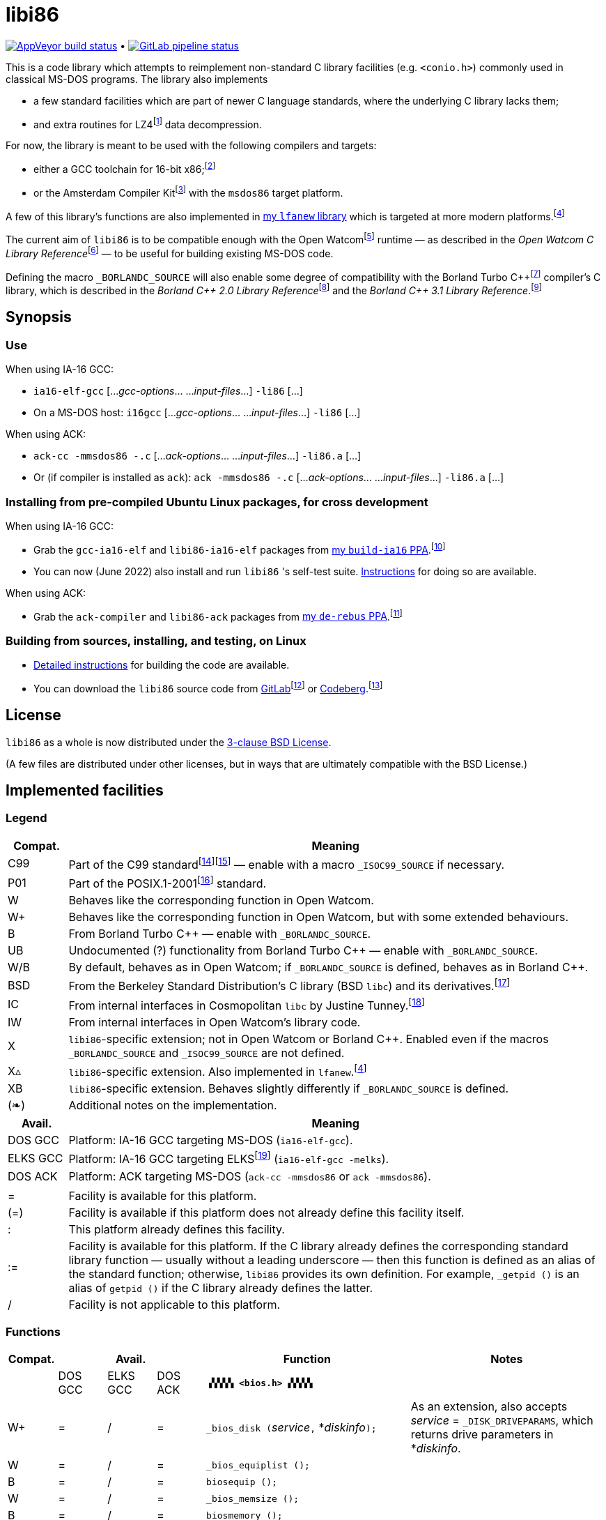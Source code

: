 = libi86

// Macros to work around AsciiDoc lossage. :-|
:plus: +
:lowline: _
:or: |
:nbsp:  
:bcmt: /*{nbsp}
:ecmt: {nbsp}*/
:bopt: [
:eopt: ]
:Xnew: X▵

https://ci.appveyor.com/project/tkchia/libi86/branch/master[image:https://ci.appveyor.com/api/projects/status/9kb2jmb6mm8vserv/branch/master["AppVeyor build status"]] • https://gitlab.com/tkchia/libi86/-/commits/master[image:https://gitlab.com/tkchia/libi86/badges/master/pipeline.svg["GitLab pipeline status"]]

:fn-collet-22: footnote:collet-22[Yann Collet, et al.  LZ4 1.9.4 Manual, 2022.  LZ4 block format description.  https://github.com/lz4/lz4/blob/dev/doc/lz4_Frame_format.md.]

This is a code library which attempts to reimplement non-standard C library facilities (e.g. `<conio.h>`) commonly used in classical MS-DOS programs.  The library also implements

  * a few standard facilities which are part of newer C language standards, where the underlying C library lacks them;
  * and extra routines for LZ4{fn-collet-22} data decompression.

:fn-tkchia-22: footnote:tkchia-22[https://gitlab.com/tkchia/build-ia16/.]
:fn-tkchia-23: footnote:tkchia-23[https://codeberg.org/tkchia/lfanew/.]
:fn-given-21: footnote:given-21[https://github.com/davidgiven/ack.]

For now, the library is meant to be used with the following compilers and targets:

  * either a GCC toolchain for 16-bit x86;{fn-tkchia-22}
  * or the Amsterdam Compiler Kit{fn-given-21} with the `msdos86` target platform.

A few of this library's functions are also implemented in https://codeberg.org/tkchia/lfanew[my `lfanew` library] which is targeted at more modern platforms.{fn-tkchia-23}

:fn-ow: footnote:ow[https://github.com/open-watcom/open-watcom-v2/.]
:fn-ow-22: footnote:ow-2022[Open Watcom Contributors, et al.  Open Watcom C Library Reference, 2022.  https://github.com/open-watcom/open-watcom-v2-wikidocs/blob/master/docs/clib.pdf.  Retrieved on 6 Jan 2022.]

The current aim of `libi86` is to be compatible enough with the Open Watcom{fn-ow} runtime — as described in the __Open Watcom C Library Reference__{fn-ow-22} — to be useful for building existing MS-DOS code.

:fn-borland: footnote:borland[http://cc.embarcadero.com/Item/25636.]
:fn-borland-91: footnote:borland-91[Borland International.  Borland C{plus}{plus} 2.0 Library Reference, 1991.  https://archive.org/details/bitsavers_borlandborn2.0LibraryReference1991_17218611.]
:fn-borland-92: footnote:borland-92[Borland International.  Borland C{plus}{plus} 3.1 Library Reference, 1991--1992.  https://archive.org/details/bitsavers_borlandborn3.1LibraryReference1992_19008612.]

Defining the macro `_BORLANDC_SOURCE` will also enable some degree of compatibility with the Borland Turbo C{plus}{plus}{fn-borland} compiler's C library, which is described in the __Borland C{plus}{plus} 2.0 Library Reference__{fn-borland-91} and the __Borland C{plus}{plus} 3.1 Library Reference__.{fn-borland-92}

== Synopsis

=== Use

When using IA-16 GCC:

  * `ia16-elf-gcc` [..._gcc-options_... ..._input-files_...] `-li86` [...]
  * On a MS-DOS host: `i16gcc` [..._gcc-options_... ..._input-files_...] `-li86` [...]

When using ACK:

  * `ack-cc -mmsdos86 -.c` [..._ack-options_... ..._input-files_...] `-li86.a` [...]
  * Or (if compiler is installed as `ack`): `ack -mmsdos86 -.c` [..._ack-options_... ..._input-files_...] `-li86.a` [...]

=== Installing from pre-compiled Ubuntu Linux packages, for cross development

When using IA-16 GCC:

:fn-tkchia-22b: footnote:tkchia-22b[https://launchpad.net/~tkchia/+archive/ubuntu/build-ia16/.]

  * Grab the `gcc-ia16-elf` and `libi86-ia16-elf` packages from https://launchpad.net/~tkchia/+archive/ubuntu/build-ia16/[my `build-ia16` PPA].{fn-tkchia-22b}
  * You can now (June 2022) also install and run `libi86` 's self-test suite.  link:doc/ppa-test.md[Instructions] for doing so are available.

When using ACK:

:fn-tkchia-22c: footnote:tkchia-22c[https://launchpad.net/~tkchia/+archive/ubuntu/de-rebus/.]

  * Grab the `ack-compiler` and `libi86-ack` packages from https://launchpad.net/~tkchia/+archive/ubuntu/de-rebus/[my `de-rebus` PPA].{fn-tkchia-22c}

=== Building from sources, installing, and testing, on Linux

:fn-tkchia-22d: footnote:tkchia-22d[https://gitlab.com/tkchia/libi86.]
:fn-tkchia-22e: footnote:tkchia-22e[https://codeberg.org/tkchia/libi86.]

  * link:doc/linux-build.asciidoc[Detailed instructions] for building the code are available.
  * You can download the `libi86` source code from https://gitlab.com/tkchia/libi86[GitLab]{fn-tkchia-22d} or https://codeberg.org/tkchia/libi86[Codeberg].{fn-tkchia-22e}

== License

`libi86` as a whole is now distributed under the link:LICENSE[3-clause BSD License].

(A few files are distributed under other licenses, but in ways that are ultimately compatible with the BSD License.)

== Implemented facilities

=== Legend

:fn-elks-22: footnote:elks-22[https://github.com/jbruchon/elks/.]
:fn-freebsd-23: footnote:freebsd-23[See e.g.: FreeBSD Project.  FreeBSD Manual Pages, 2023.  https://man.freebsd.org/cgi/man.cgi.]
:fn-iso-iec-99: footnote:iso-iec-99[International Organization for Standardization, and International Electrotechnical Commission.  ISO/IEC 9899:1999: Programming Languages: C, 1999.]
:fn-iso-iec-07: footnote:iso-iec-07[International Organization for Standardization, and International Electrotechnical Commission.  ISO/IEC 9899:TC3: Committee Draft — September 7, 2007.  WG14/N1256, 2007.  http://www.open-std.org/jtc1/sc22/wg14/www/docs/n1256.pdf.]
:fn-ieee-04: footnote:ieee-04[Institute of Electrical and Electronics Engineers, and The Open Group.  IEEE Std 1003.1, 2004 Edition, 2004.  https://pubs.opengroup.org/onlinepubs/009695399/.]
:fn-tunney-23: footnote:tunney-23[https://github.com/jart/cosmopolitan.]

[cols=">1,9"]
|===
| Compat. | Meaning

|    C99 | Part of the C99 standard{fn-iso-iec-99}{fn-iso-iec-07} — enable with a macro `_ISOC99_SOURCE` if necessary.
|    P01 | Part of the POSIX.1-2001{fn-ieee-04} standard.
|      W | Behaves like the corresponding function in Open Watcom.
|     W+ | Behaves like the corresponding function in Open Watcom, but with some extended behaviours.
|      B | From Borland Turbo C{plus}{plus} — enable with `_BORLANDC_SOURCE`.
|     UB | Undocumented (?) functionality from Borland Turbo C{plus}{plus} — enable with `_BORLANDC_SOURCE`.
|    W/B | By default, behaves as in Open Watcom; if `_BORLANDC_SOURCE` is defined, behaves as in Borland C{plus}{plus}.
|    BSD | From the Berkeley Standard Distribution's C library (BSD `libc`) and its derivatives.{fn-freebsd-23}
|     IC | From internal interfaces in Cosmopolitan `libc` by Justine Tunney.{fn-tunney-23}
|     IW | From internal interfaces in Open Watcom's library code.
|      X | `libi86`-specific extension; not in Open Watcom or Borland C{plus}{plus}.  Enabled even if the macros `_BORLANDC_SOURCE` and `_ISOC99_SOURCE` are not defined.
| {Xnew} | `libi86`-specific extension.  Also implemented in `lfanew`.{fn-tkchia-23}
|     XB | `libi86`-specific extension.  Behaves slightly differently if `_BORLANDC_SOURCE` is defined.
|    (❧) | Additional notes on the implementation.
|===

[cols=">1,9"]
|===
| Avail.   | Meaning

| DOS  GCC | Platform: IA-16 GCC targeting MS-DOS (`ia16-elf-gcc`).
| ELKS GCC | Platform: IA-16 GCC targeting ELKS{fn-elks-22} (`ia16-elf-gcc -melks`).
| DOS  ACK | Platform: ACK targeting MS-DOS (`ack-cc -mmsdos86` or `ack -mmsdos86`).
2+|
|    =     | Facility is available for this platform.
|   (=)    | Facility is available if this platform does not already define this facility itself.
|    :     | This platform already defines this facility.
|   :=     | Facility is available for this platform.  If the C library already defines the corresponding standard library function — usually without a leading underscore — then this function is defined as an alias of the standard function; otherwise, `libi86` provides its own definition.  For example, ``_getpid ()`` is an alias of ``getpid ()`` if the C library already defines the latter.
|    /     | Facility is not applicable to this platform.
|===

=== Functions

:im-dir-h: link:doc/implem-notes.asciidoc#user-content-dir-h[(❧)]
:im-direct-h: link:doc/implem-notes.asciidoc#user-content-direct-h[(❧)]
:im-dos-h: link:doc/implem-notes.asciidoc#user-content-dos-h[(❧)]
:im-malloc-h: link:doc/implem-notes.asciidoc#user-content-libi86malloc-h[(❧)]
:im-process-h: link:doc/implem-notes.asciidoc#user-content-process-h[(❧)]
:im-stdlib-h: link:doc/implem-notes.asciidoc#user-content-libi86stdlib-h[(❧)]

[cols=">1,>1,>1,>1,4,4"]
|===
| Compat. 3+<| Avail.  <| Function <| Notes

|            | DOS GCC | ELKS GCC | DOS ACK 2+| **``▗▚▚▚▚ <bios.h> ▞▞▞▞▖``**
|         W+ | = | / | = | ``_bios_disk (``__service__``,`` *__diskinfo__``);`` | As an extension, also accepts _service_ = ``_DISK_DRIVEPARAMS``, which returns drive parameters in *__diskinfo__.
|          W | = | / | = | ``_bios_equiplist ();`` |
|          B | = | / | = | ``biosequip ();`` |
|          W | = | / | = | ``_bios_memsize ();`` |
|          B | = | / | = | ``biosmemory ();`` |
|          W | = | / | = | ``_bios_keybrd (``__service__``);`` |
|          B | = | / | = | ``bioskey (``__service__``);`` |
|          W | = | / | = | ``_bios_printer (``__service__``,`` __port__``,`` __data__``);`` |
|          W | = | / | = | ``_bios_serialcom (``__service__``,`` __port__``,`` __data__``);`` |
|          W | = | / | = | ``_bios_timeofday (``__service__``,`` *__timeval__``);`` |
|          X | = | / | = | ``_bios_joystick (unsigned`` __service__``,`` ``union _joyinfo_t`` *__joyinfo__``);`` | Reads joystick status via ``int 0x15`` function ``0x84``.
6+|
|            | DOS GCC | ELKS GCC | DOS ACK 2+a| **``▗▚▚▚▚ <conio.h> ▞▞▞▞▖``**

			* **If `_BORLANDC_SOURCE` is defined, ``<conio.h>`` switches to an alternate implementation of the console output routines which is based on ``<graph.h>`` facilities.**

|        W/B | = |   | = | *``cgets (``*__buf__``);`` |
|        W/B | = |   | = | ``cprintf (``*__fmt__``, ...);`` |
|        W/B | = |   | = | ``cputs (``*__buf__``);`` |
|        W/B | = |   | = | ``cscanf (``*__fmt__``, ...);`` |
|          W | = |   | = | ``getch ();`` |
|          W | = |   | = | ``_getch ();`` |
|        W/B | = |   | = | ``getche ();`` |
|          W | = |   | = | ``_getche ();`` |
|          W | = |   | = | ``kbhit ();`` |
|          W | = |   | = | ``_kbhit ();`` |
|          W | = | = | = | ``ungetch (``__ch__``);`` |
|          W | = |   | = | ``_ungetch (``__ch__``);`` |
|        W/B | = |   | = | ``putch (``__ch__``);`` |
|        W/B | = |   | = | ``vcprintf (``*__fmt__``,`` __ap__``);`` |
|        W/B | = |   | = | ``vcscanf (``*__fmt__``,`` __ap__``);`` |
6+|
|          B | = |   | = | ``clreol ();`` |
|          B | = |   | = | ``clrscr ();`` |
|          B | = |   | = | ``delline ();`` |
|          B | = |   | = | *``getpass (``*__prompt__``);`` |
|          B | = |   | = | ``gettextinfo (``*__text-info__``);`` | If the active video mode is a SuperVGA mode, __text-info__``\->currmode`` may be invalid.
|          B | = |   | = | ``gotoxy (``__x__``,`` __y__``);`` |
|          B | = |   | = | ``highvideo ();`` |
|          B | = |   | = | ``insline ();`` |
|          B | = |   | = | ``lowvideo ();`` |
|          B | = |   | = | ``normvideo ();`` |
|          B | = |   | = | ``textattr (``__new-attr__``);`` |
|          B | = |   | = | ``textbackground (``__new-color__``);`` |
|          B | = |   | = | ``textcolor (``__new-color__``);`` |
|          B | = |   | = | ``textmode (``__mode__``);`` | Does not support _mode_ = ``LASTMODE`` yet.
|          B | = |   | = | ``wherex ();`` |
|          B | = |   | = | ``wherey ();`` |
|          B | = |   | = | ``window (``__left__``,`` __top__``,`` __right__``,`` __bottom__``);`` |
6+|
|          W | = |   | = | ``inp (``__port__``);`` |
|          W | = |   | = | ``_inp (``__port__``);`` |
|          B | = |   | = | ``inportb (``__port__``);`` |
|          W | = |   | = | ``inpw (``__port__``);`` |
|          W | = |   | = | ``_inpw (``__port__``);`` |
|          B | = |   | = | ``inport (``__port__``);`` | Returns a signed value.
|          B | = |   | = | ``inportw (``__port__``);`` | Returns an unsigned value.
|          W | = |   | = | ``outp (``__port__``,`` __value__``);`` |
|          W | = |   | = | ``_outp (``__port__``,`` __value__``);`` |
|          B | = |   | = | ``outportb (``__port__``,`` __value__``);`` |
|          W | = |   | = | ``outpw (``__port__``,`` __value__``);`` |
|          W | = |   | = | ``_outpw (``__port__``,`` __value__``);`` |
|          B | = |   | = | ``outport (``__port__``,`` __value__``);`` | Accepts a signed value to write.
|          B | = |   | = | ``outportw (``__port__``,`` __value__``);`` | Accepts an unsigned value to write.
6+|
|            | DOS GCC | ELKS GCC | DOS ACK 2+| **``▗▚▚▚▚ <dir.h> ▞▞▞▞▖``**
| B {im-dir-h} | = |   | = | ``searchpath (``__file__``);`` |
| X {im-dir-h} | = |   | = | ``_searchpath (``__file__``);`` |
6+|
|            | DOS GCC | ELKS GCC | DOS ACK 2+| **``▗▚▚▚▚ <direct.h> ▞▞▞▞▖``**
|     P01, W |(=)|   |(=)| ``chdir (``*__path__``);`` | (POSIX places this function in ``<unistd.h>``.)
|          W |:= |   |:= | ``_chdir (``*__path__``);`` |
|     P01, W |(=)|   |(=)| ``getcwd (``*__buffer__``,`` __size__``);`` | (POSIX places this function in ``<unistd.h>``.)
|          W |:= |   |:= | ``_getcwd (``*__buffer__``,`` __size__``);`` |
|          W | = |   | = | ``_getdcwd (``__drive__``,`` *__buffer__``,`` __size__``);`` |
|          W | = |   | = | ``_getdrive ();`` |
| P01 {im-direct-h} |(=)| : |(=)| ``mkdir (``*__path__``,`` __mode__``);`` .4+a|
			* In Watcom, both `mkdir` and ``_mkdir`` take only a single __path__ argument.
			* POSIX however says that `mkdir` (placed in `<sys/stat.h>`) takes two arguments; the second argument gives Unix-style permission bits.
			* For compatibility with both, `libi86` under `gcc-ia16` allows both `mkdir` and ``_mkdir`` to be called with either one or two arguments.
			* Under ACK, however, ``_mkdir`` will always only take one argument, and `mkdir` will take two (unless ACK's C library says otherwise).
| X {im-direct-h} |   |   | = | ``_mkdir (``*__path__``,`` __mode__``);``
|          W |   |   |(=)| ``mkdir (``*__path__``);``
|          W | = |   | = | ``_mkdir (``*__path__``);``
|     P01, W |(=)| : |(=)| ``rmdir (``*__path__``);`` | (POSIX places this function in ``<unistd.h>``.)
|          W |:= |   |:= | ``_rmdir (``*__path__``);`` |
6+|
|            | DOS GCC | ELKS GCC | DOS ACK 2+a| **``▗▚▚▚▚ <dos.h> ▞▞▞▞▖``**

			* **``<dos.h>`` also includes ``<i86.h>``, described below.**
			* **If `_BORLANDC_SOURCE` is defined, the ``union REGS`` type gets an additional ``.x.flags`` field, and ``<dos.h>`` switches accordingly to a different version of the ``intdos`` and ``intdosx`` routines.**

|  W {im-dos-h} | = |   | = | ``bdos (``__dos-func__``,`` __dx__``,`` __al__``);`` |
|          B | = |   | = | ``bdosptr (``__dos-func__``,`` *__dx__``,`` __al__``);`` |
|        W/B | = | / | = | ``intdos (``*__in-regs__``,`` *__out-regs__``);`` |
|        W/B | = | / | = | ``intdosx (``*__in-regs__``,`` *__out-regs__``,`` *__seg-regs__``);`` |
6+|
|         W+ | = | / | = | ``_dos_allocmem (``__size__``,`` *__segment__``);`` | Also works under DPMI; yields a starting protected-mode selector.
|          W | = | / | = | ``_dos_close (``__handle__``);`` |
|          W | = | / | = | ``_dos_commit (``__handle__``);`` |
|          W | = | / | = | ``_dos_creat (``*__path__``,`` __attr__``,`` *__handle__``);`` |
|          W | = | / | = | ``_dos_creatnew (``*__path__``,`` __attr__``,`` *__handle__``);`` |
|          W | = | / | = | ``_dos_findfirst (``*__path__``,`` __attributes__``,`` *__buffer__``);`` |
|          W | = | / | = | ``_dos_findnext (``*__buffer__``);`` |
|          W | = | / | = | ``_dos_findclose (``*__buffer__``);`` |
|         W+ | = | / | = | ``_dos_freemem (``__segment__``);`` | Also works under DPMI; accepts a starting protected-mode selector.
|          W | = | / | = | ``_dos_getdate (``*__date__``);`` |
|          W | = | / | = | ``_dos_getdiskfree (``__drive__``,`` *__disk-space__``);`` |
|          W | = | / | = | ``_dos_getdrive (``*__drive__``);`` |
|          W | = | / | = | ``_dos_getfileattr (``*__path__``,`` *__attributes__``);`` |
|          W | = | / | = | ``_dos_getftime (``__handle__``,`` *__date__``,`` *__time__``);`` |
|          W | = | / | = | ``_dos_gettime (``*__time__``);`` |
|          W | = | / | = | *``_dos_getvect (``__intr-no__``);`` a|
			* Some versions of ``gcc-ia16`` and ACK may not understand the ``interrupt`` function attribute.  In that case, this function will return a far data pointer.
			* This function is not yet supported for "dual mode" programs that may run under either 16- or 32-bit DPMI (`gcc-ia16 -mdosx32`).
|          W | = | / | = | ``_dos_keep (``__status__``,`` __keep-paras__``);`` |
|          B | = | / | = | ``keep (``__status__``,`` __keep-paras__``);`` |
|          W | = | / | = | ``_dos_open (``*__path__``,`` __mode__``,`` *__handle__``);`` |
|          W | = | / | = | ``_dos_read (``__handle__``,`` *__buf__``,`` __count__``,`` *__bytes__``);`` a|
			* ``_dos_read`` __always__ directly invokes the relevant syscall (`int 0x21` function `0x3f`), without transforming the input bytes.
			* Under ACK — but not `gcc-ia16` — the C library's ``read`` function may behave differently from ``_dos_read``: it may translate CRLFs to LFs, and interpret end-of-file indicators (ASCII 26), if __handle__ is ``open`` 'd in "text mode".
|          W | = | / | = | ``_dos_setblock (``__size__``,`` __seg__``,`` *__max-size__``);`` |
|          W | = | / | = | ``_dos_setdate (``*__date__``);`` |
|          W | = | / | = | ``_dos_setdrive (``__drive__``,`` *__total__``);`` |
|          W | = | / | = | ``_dos_setfileattr (``*__path__``,`` __attributes__``);`` |
|          W | = | / | = | ``_dos_setftime (``__handle__``,`` __date__``,`` __time__``);`` |
|          W | = | / | = | ``_dos_settime (``*__time__``);`` |
|          W | = | / | = | ``_dos_setvect (``__intr-no__``,`` *__handler__``);`` a|
			* Some versions of ``gcc-ia16`` and ACK may not understand the ``interrupt`` function attribute.  In that case, this function will not be supported.
			* This function is not yet supported for "dual mode" programs that may run under either 16- or 32-bit DPMI (`gcc-ia16 -mdosx32`).
|          X | = | / | = | ``_dos_spawn (unsigned char`` __subfunc__``,`` ``const char `` *__path__``,`` ``union _dosspawn_t`` *__params__``);`` | ``int 0x21`` function ``0x4b`` (for __subfunc__ ≠ 4) or ``0x80`` (for __subfunc__ = 4).  Returns an error code on error, 0 on success.
|          X | = | / | = | ``_dos_wait (unsigned`` *__error-level__``);`` | ``int 0x21`` function ``0x4d``.
|          W | = | / | = | ``_dos_write (``__handle__``,`` *__buf__``,`` __count__``,`` *__bytes__``);`` a|
			* ``_dos_write`` __always__ directly invokes the relevant syscall (`int 0x21` function `0x40`), without transforming the output bytes.
			* Under ACK — but not `gcc-ia16` — the C library's ``write`` function may behave differently from ``_dos_write``: it may translate LFs to CRLFs if __handle__ is ``open`` 'd in "text mode".
|          W | = | / | = | ``dosexterr (``*__err-info__``);`` |
|          B | = | / | = | ``_getdrive ();`` |
|         UB | = | / | = | ``getswitchar ();`` .2+| Returns the (nominal) character for command line switches — usually ``'/'`` — per `int 0x21`, `%ax` = `0x3700`.
|          X | = | / | = | ``_getswitchar ();``
|          B | = | / | = | *``getvect (``__intr-no__``);`` | Some versions of ``gcc-ia16`` and ACK may not understand the ``interrupt`` function attribute.  In that case, this function will return a far data pointer.
|          X | = | / | = | *``_getsysvars ();`` | ``int 0x21`` function ``0x52``.
|          X | = | / | = | ``_makefcb (``*__cmd-line__``,`` *__fcb__``,`` __opt__``);`` a|
			* Parses __cmd-line__``[]`` into a DOS 1.x-style File Control Block (FCB) — via `int 0x21`, `%ah` = `0x29`.
			* Returns a ``struct _makefcb_t`` structure (__result__):
			** __result__``._status`` is either 0 (parse successful, no wildcards), 1 (parse successful, found wildcards), or -1 (invalid drive);
			** __result__``._tail`` points to the first unparsed character, or may be ``NULL`` if a system error occurred.
			* __cmd-line__``[]`` should end with either a null character, a carriage return (``'\r'``), or a new line (``'\n'``).
			* In non-Borland mode, __fcb__ should point to a ``struct _fcb`` (with underscore), rather than a ``struct fcb``.
			* This function provides more detailed information on the parse than the more "standardized" ``parsfnm`` function below.
|          X | = | / | = | *``_parsfnm (``*__cmd-line__``,`` *__fcb__``,`` __opt__``);`` .2+a|
			* Parses __cmd-line__``[]`` into a DOS 1.x-style File Control Block (FCB) — via `int 0x21`, `%ah` = `0x29`.
			* __cmd-line__``[]`` should end with either a null character, a carriage return (``'\r'``), or a new line (``'\n'``).
			* In non-Borland mode, __fcb__ should point to a ``struct _fcb`` (with underscore), rather than a ``struct fcb``.
|          B | = | / | = | *``parsfnm (``*__cmd-line__``,`` *__fcb__``,`` __opt__``);``
|         UB | = | / | = | ``setswitchar (``__ch__``);`` .2+| Sets the (nominal) character for command line switches, with `int 0x21`, `%ax` = `0x3701`.
|          X | = | / | = | ``_setswitchar (``__ch__``);``
|          B | = | / | = | ``setvect (``__intr-no__``,`` *__handler__``);`` | Some versions of ``gcc-ia16`` and ACK may not understand the ``interrupt`` function attribute.  In that case, this function will not be supported.
6+|
|          B | = | = | = | ``peek (``__segment__``,`` __offset__``);`` |
|          B | = | = | = | ``peekb (``__segment__``,`` __offset__``);`` |
|          B | = | = | = | ``poke (``__segment__``,`` __offset__``,`` __word-value__``);`` |
|          B | = | = | = | ``pokeb (``__segment__``,`` __offset__``,`` __byte-value__``);`` |
|          B | = |   | = | ``inportb (``__port__``);`` |
|          B | = |   | = | ``inport (``__port__``);`` | Returns a signed value.
|          B | = |   | = | ``inportw (``__port__``);`` | Returns an unsigned value.
|          B | = |   | = | ``outportb (``__port__``,`` __value__``);`` |
|          B | = |   | = | ``outport (``__port__``,`` __value__``);`` | Accepts a signed value to write.
|          B | = |   | = | ``outportw (``__port__``,`` __value__``);`` | Accepts an unsigned value to write.
6+|
|         UB | = |   | = | ``inp (``__port__``);`` .4+| In non-Borland mode, these functions are declared only in `<conio.h>`.
|         UB | = |   | = | ``inpw (``__port__``);``
|         UB | = |   | = | ``outp (``__port__``,`` __value__``);``
|         UB | = |   | = | ``outpw (``__port__``,`` __value__``);``

6+|
|            | DOS GCC | ELKS GCC | DOS ACK 2+a| **``▗▚▚▚▚ <dpmi.h> ▞▞▞▞▖``**

				* **Except for ``__DPMI_hosted ()`` and ``_DPMIIdle ()``, functions in ``<dpmi.h>`` should only be called when the caller knows it is running in DPMI mode.**
				* **``<dpmi.h>`` is not supported for GCC for ELKS, or for ACK for MS-DOS.**

|         IW | = | / |   | ``__DPMI_hosted ();`` | Returns 1 if running in protected mode under DPMI, -1 otherwise.  If the underlying C library has an implementation of this function, ``libi86`` will use that instead.
|         IW | = | / |   | ``_DPMIAllocateDOSMemoryBlock (``__paras__``);`` | ``int 0x31`` function ``0x0100``.  Returns a structure giving the real mode segment and protected mode selector for the DOS memory block.  On failure, returns ``{ 0, 0 }``.
|         IW | = | / |   | ``_DPMIAllocateLDTDescriptors (``__count__``);`` | ``int 0x31`` function ``0x0000``.  Returns a starting protected-mode selector, cast to an ``int32_t``.  On failure, returns a negative value.
|         IW | = | / |   | ``_DPMIAllocateMemoryBlock (``*__blk__``,`` __bytes__``);`` | ``int 0x31`` function ``0x0500``.  On success, returns 0, and fills *__blk__ with the linear address and handle for the new memory block.  On failure, returns -1; *__blk__ is undefined.
|         IW | = | / |   | ``_DPMICreateCodeSegmentAliasDescriptor (``__sel__``);`` | ``int 0x31`` function ``0x000a``.  Returns a data selector, cast to an ``int32_t``.  On failure, returns a negative value.
|         IW | = | / |   | ``_DPMIFreeDOSMemoryBlock (``__sel__``);`` | ``int 0x31`` function ``0x0101``.  Returns 0 on success, -1 on error.
|         IW | = | / |   | ``_DPMIFreeLDTDescriptor (``__sel__``);`` | ``int 0x31`` function ``0x0001``.  Returns 0 on success, -1 on error.
|         IW | = | / |   | ``_DPMIFreeMemoryBlock (``__handle__``);`` | ``int 0x31`` function ``0x0502``.  Returns 0 on success, -1 on error.
|          X | = | / |   | ``_DPMIGetCapabilities (uint16_t`` *__capabilities-1__``,`` ``uint16_t`` *__reserved-2__``,`` ``uint16_t`` *__reserved-3__``,`` ``dpmi_host_info {lowline}{lowline}far`` *__host-info__``);`` | ``int 0x31`` function ``0x0401``.  Returns 0 on success, -1 on error.
|         IW | = | / |   | ``_DPMIGetDescriptor (``__sel__``,`` *__desc__``);`` | ``int 0x31`` function ``0x000b``.  Returns 0 on success, -1 on error.
|         IW | = | / |   | ``_DPMIGetNextSelectorIncrementValue ();`` | ``int 0x31`` function ``0x0003``.
|         IW | = | / |   | ``_DPMIGetSegmentBaseAddress (``__sel__``);`` | ``int 0x31`` function ``0x0006``.  Returns _sel_'s base address on success; return value is undefined on error.
|         IW | = | / |   | *``_DPMIGetVendorSpecificAPI (``*__vendor__``);`` | ``int 0x2f`` function ``0x168a``.  Returns a far null pointer on error.
|          X | = | / |   | ``_DPMIGetVirtualInterruptState ();`` | ``int 0x31`` function ``0x0902``.  Returns ``true`` if virtual interrupts enabled, ``false`` otherwise.
|         IW | = | / |   | ``_DPMIIdle ();`` | ``int 0x2f`` function ``0x1680``.  This implementation also returns a byte value saying whether this function call is actually supported (``0x00``), or not (``0x80``).  It is OK to ignore this value.
|         IW | = | / |   | ``_DPMIModeDetect ();`` | ``int 0x2f`` function ``0x1686``.  Returns 0 if running in protected mode, non-zero otherwise.  Unlike ``__DPMI_hosted ()``, this function only returns valid results if a DPMI host is known to be present.
|         IW | = | / |   | ``_DPMISegmentToDescriptor (``__seg-para__``);`` | ``int 0x31`` function ``0x0002``.  On success, returns a protected-mode selector value for the real-mode segment _seg-para__``:0``.  On failure, returns a negative value.
|         IW | = | / |   | ``_DPMISetDescriptor (``__sel__``,`` *__desc__``);`` | ``int 0x31`` function ``0x000c``.  Returns 0 on success, -1 on error.
|         IW | = | / |   | ``_DPMISetDescriptorAccessRights (``__sel__``,`` __ar__``);`` | ``int 0x31`` function ``0x0009``.  Returns 0 on success, -1 on error.
|         IW | = | / |   | ``_DPMISetSegmentBaseAddress (``__sel__``,`` __addr__``);`` | ``int 0x31`` function ``0x0007``.  Returns 0 on success, -1 on error.
|         IW | = | / |   | ``_DPMISetSegmentLimit (``__sel__``,`` __lim__``);`` | ``int 0x31`` function ``0x0008``.  Returns 0 on success, -1 on error.
|         IW | = | / |   | ``_DPMISimulateRealModeInterrupt (``__inter-no__``,`` __reset__``,`` __words-to-copy__``,`` *__call-struct__``);`` | ``int 0x31`` function ``0x0300``.  Returns 0 on success, -1 on error.  _words-to-copy_ should probably be 0.
6+|
|            | DOS GCC | ELKS GCC | DOS ACK 2+a| **``▗▚▚▚▚ <err.h> ▞▞▞▞▖``**
|        BSD | = | = | = | ``err (``__error-level__``,`` *__fmt__``, ...);`` |
|        BSD | = | = | = | ``errx (``__error-level__``,`` *__fmt__``, ...);`` |
|        BSD | = | = | = | ``verr (``__error-level__``,`` *__fmt__``,`` __ap__``);`` |
|        BSD | = | = | = | ``verrx (``__error-level__``,`` *__fmt__``,`` __ap__``);`` |
|        BSD | = | = | = | ``vwarn (``*__fmt__``,`` __ap__``);`` |
|        BSD | = | = | = | ``vwarnx (``*__fmt__``,`` __ap__``);`` |
|        BSD | = | = | = | ``warn (``*__fmt__``, ...);`` |
|        BSD | = | = | = | ``warnx (``*__fmt__``, ...);`` |
6+|
|            | DOS GCC | ELKS GCC | DOS ACK 2+a| **``▗▚▚▚▚ <graph.h> ▞▞▞▞▖``**

				* **Unlike in Open Watcom, where all functions in ``<graph.h>`` are far, in ``libi86`` the far-ness of functions follows the chosen memory model.  Thus, in a small-memory-model program, ``_setvideomode`` is a near function.  However, pointers to data are still far.**

|          W | = |   | = | ``_clearscreen (``__area__``);`` |
|          W | = |   | = | ``_displaycursor (``__curs-mode__``);`` |
|          W | = |   | = | ``_gettextposition ();`` |
|          X | = |   | = | ``_getvideomode ();`` |
|          W | = |   | = | ``_outmem (``*__text__``,`` __length__``);`` |
|          W | = |   | = | ``_outtext (``*__text__``);`` |
|          W | = |   | = | ``_scrolltextwindow (``__rows__``);`` |
|          W | = |   | = | ``_setbkcolor (``__color__``);`` |
|          W | = |   | = | ``_settextcolor (``__pix-val__``);`` |
|          W | = |   | = | ``_settextposition (``__row__``,`` __col__``);`` |
|          W | = |   | = | ``_settextwindow (``__row1__``,`` __col1__``,`` __row2__``,`` __col2__``);`` |
|          W | = |   | = | ``_setvideomode (``__mode__``);`` | In the case of SuperVGA screen modes, only works with VESA interface.
6+|
|            | DOS GCC | ELKS GCC | DOS ACK 2+a| **``▗▚▚▚▚ <i86.h> ▞▞▞▞▖``**

				* **If `_BORLANDC_SOURCE` is defined, the ``union REGS`` type gets an additional ``.x.flags`` field, and ``<i86.h>`` switches accordingly to a different version of the ``int86``, ``int86x``, ``_int86f``, and ``_int86xf`` routines.**

|          W | = | = | = | ``delay (``__ms__``);`` |
|          W | = | = | = | ``nosound ();`` |
|          W | = | = | = | ``sound (``__freq__``);`` |
|          W | = | = | = | ``segread (``*__seg-regs__``);`` |
|          W | = | = | = | ``_disable ();`` |
|          W | = | = | = | ``_enable ();`` |
6+|
|        W/B | = | = | = | ``int86 (``__inter-no__``,`` *__in-regs__``,`` *__out-regs__``);`` |
|        W/B | = | = | = | ``int86x (``__inter-no__``,`` *__in-regs__``,`` *__out-regs__``,`` *__seg-regs__``);`` |
|          W | = | = | = | ``intr (``__inter-no__``,`` *__regs__``);`` | Clears ``SZAPC`` flags to 0 before issuing interrupt.  (This follows a documentation change in Open Watcom versions after Oct 2018.)
|         XB | = | = | = | ``_int86f (``__inter-no__``,`` *__in-regs__``,`` *__out-regs__``);`` | Loads carry flag before issuing interrupt.
|         XB | = | = | = | ``_int86xf (``__inter-no__``,`` *__in-regs__``,`` *__out-regs__``,`` *__seg-regs__``);`` | Loads carry flag before issuing interrupt.
|          W | = | = | = | ``intrf (``__inter-no__``,`` *__regs__``);`` | Loads ``SZAPC`` flags before issuing interrupt.
|          X | = | = | = | ``_intrf (``__inter-no__``,`` *__regs__``);`` | Loads ``SZAPC`` flags before issuing interrupt.
6+|
|          W | = | = | = | ``FP_OFF (``*__ptr__``);`` | Macro.
|          W | = | = | = | ``_FP_OFF (``*__ptr__``);`` | Macro.
|          W | = | = | = | ``FP_SEG (``*__ptr__``);`` | Macro.
|          W | = | = | = | ``_FP_SEG (``*__ptr__``);`` | Macro.
|          W | = | = | = | *``MK_FP (``__seg__``,`` __off__``);`` | Macro.
|          W | = | = | = | *``_MK_FP (``__seg__``,`` __off__``);`` | Macro.
|          X | = | = | = | *``_CV_FP (``{bopt}``const volatile void`` *{eopt}__ptr__``);`` | Convert a default-sized pointer to a far pointer.  This is mainly useful for ACK, which lacks built-in far pointer support.
|          X | = | = | = | ``_FP_EQ (``{bopt}``const volatile void {lowline}{lowline}far`` *{eopt}__ptr1__``,`` {bopt}``const volatile void {lowline}{lowline}far`` *{eopt}__ptr2__``);`` | Test whether two far pointers are exactly equal.  This is mainly useful for ACK, which lacks built-in far pointer support.
|          X | = | = | = | ``_FP_EQ_NULL (``{bopt}``const volatile void {lowline}{lowline}far`` *{eopt}__ptr__``);`` | Test whether a far pointer is null.  This is mainly useful for ACK, which lacks built-in far pointer support.
6+|
|            | DOS GCC | ELKS GCC | DOS ACK 2+a| **``▗▚▚▚▚ <io.h> ▞▞▞▞▖``**

			* **``<io.h>`` also includes the underlying C library's ``<unistd.h>``.**

|     {Xnew} | = | = | = | ``_binmode (``__handle__``);`` a|
			* Sets the POSIX-style file __handle__ to do untranslated (binary) I/O — so that ``read`` and ``write`` calls with the __handle__ will not translate between LF and CRLF, nor specially interpret bytes that look like end-of-file indicators.
			* Upon an error, this function returns -1 and sets ``errno``.
6+|
|            | DOS GCC | ELKS GCC | DOS ACK 2+| **``▗▚▚▚▚ <process.h> ▞▞▞▞▖``**
|     P01, W |(=)| : |(=)| ``getpid ();`` | (POSIX places this function in ``<unistd.h>``.)
|          W |:= |   |:= | ``_getpid ();`` |
| W+ {im-process-h} | = |   | = | ``_spawnl (``__mode__``,`` *__path__``,`` *__arg__``, ... {bcmt}NULL{ecmt});`` .12+a|
				* For these functions, `libi86` purposely deviates from Open Watcom's documented behaviour in a few ways.
				* `libi86` currently only implements the `P_WAIT` spawning mode (and a special ``P_WAIT {or} _P_RESTRICT_EXT`` submode).
				* See the link:doc/implem-notes.asciidoc#user-content-process-h[implementation notes] for details.
| W+ {im-process-h} | = |   | = | ``_spawnle (``__mode__``,`` *__path__``,`` *__arg__``, ... {bcmt}NULL,`` *__envp__``{ecmt});``
| W+ {im-process-h} | = |   | = | ``_spawnlp (``__mode__``,`` *__path__``,`` *__arg__``, ... {bcmt}NULL{ecmt});``
| W+ {im-process-h} | = |   | = | ``_spawnlpe (``__mode__``,`` *__path__``,`` *__arg__``, ... {bcmt}NULL,`` *__envp__``{ecmt});``
| W+ {im-process-h} | = |   | = | ``spawnv (``__mode__``,`` *__path__``,`` *__argv__``);``
| W+ {im-process-h} | = |   | = | ``_spawnv (``__mode__``,`` *__path__``,`` *__argv__``);``
| W+ {im-process-h} | = |   | = | ``spawnve (``__mode__``,`` *__path__``,`` *__argv__``,`` *__envp__``);``
| W+ {im-process-h} | = |   | = | ``_spawnve (``__mode__``,`` *__path__``,`` *__argv__``,`` *__envp__``);``
| W+ {im-process-h} | = |   | = | ``spawnvp (``__mode__``,`` *__path__``,`` *__argv__``);``
| W+ {im-process-h} | = |   | = | ``_spawnvp (``__mode__``,`` *__path__``,`` *__argv__``);``
| W+ {im-process-h} | = |   | = | ``spawnvpe (``__mode__``,`` *__path__``,`` *__argv__``,`` *__envp__``);``
| W+ {im-process-h} | = |   | = | ``_spawnvpe (``__mode__``,`` *__path__``,`` *__argv__``,`` *__envp__``);``
|        P01 |(=)|   |(=)| ``system (``*__command__``);`` | (POSIX and C89 (ISO/IEC 9899:1990) place this function in ``<stdlib.h>``.)
6+|
|            | DOS GCC | ELKS GCC | DOS ACK 2+a| **``▗▚▚▚▚ <libi86/malloc.h> ▞▞▞▞▖``**

				* **``<libi86/malloc.h>`` also includes the underlying C library's ``<malloc.h>``.**
				* **Under newer versions of `gcc-ia16`, ``<malloc.h>`` will also automatically include ``<libi86/malloc.h>``, unless GCC is in "strict ANSI" mode.**

| W {im-malloc-h} | = |   | = | *``_ffree (``*__ptr__``);`` |
| W {im-malloc-h} | = |   | = | *``_fmalloc (``__size__``);`` |
6+|
|            | DOS GCC | ELKS GCC | DOS ACK 2+a| **``▗▚▚▚▚ <libi86/stdio.h> ▞▞▞▞▖``**

				* **``<libi86/stdio.h>`` also includes the underlying C library's ``<stdio.h>``.**
				* **Under newer versions of `gcc-ia16`, ``<stdio.h>`` will also automatically include ``<libi86/stdio.h>``, unless GCC is in "strict ANSI" mode.**

|     C99, W |(=)| : |   | ``vsscanf (``*__s__``,`` *__fmt__``,`` __ap__``);`` | (C99 places this function in ``<stdio.h>``.)
|          X |:= |   |   | ``_vsscanf (``*__s__``,`` *__fmt__``,`` __ap__``);`` |
6+|
|            | DOS GCC | ELKS GCC | DOS ACK 2+a| **``▗▚▚▚▚ <libi86/stdlib.h> ▞▞▞▞▖``**

				* **``<libi86/stdlib.h>`` also includes the underlying C library's ``<stdlib.h>``.**
				* **Under newer versions of `gcc-ia16`, ``<stdlib.h>`` will also automatically include ``<libi86/stdlib.h>``, unless GCC is in "strict ANSI" mode.**

|  W {im-stdlib-h} | = |   | = | *``_fullpath (``*__out-path__``,`` *__path__``,`` __size__``);`` |
|          W | = |   |   | *``lltoa (``__value__``,`` *__buffer__``,`` __radix__``);`` | Not yet supported on ACK — it lacks ``long long`` support for IA-16.
|          W | = |   |   | *``_lltoa (``__value__``,`` *__buffer__``,`` __radix__``);`` | Not yet supported on ACK — it lacks ``long long`` support for IA-16.
|          W | = |   | = | *``ltoa (``__value__``,`` *__buffer__``,`` __radix__``);`` |
|          W | = |   | = | *``_ltoa (``__value__``,`` *__buffer__``,`` __radix__``);`` |
| W+ {im-stdlib-h} | = |   | = | ``_makepath (``*__path__``,`` *__drive__``,`` *__dir__``,`` *__fname__``,`` *__ext__``);`` a|
				* As extensions, this function
				** checks for buffer overflow, and
				** gives a return value.
				* Upon an error, the return value is non-zero, ``errno`` is set, and __path__``[]`` holds either an empty string or a truncated path.
				* Network __drive__``[]`` values starting with two backslashes (``\\``) are not supported.
|  W {im-stdlib-h} | = |   | = | ``_splitpath (``*__path__``,`` *__drive__``,`` *__dir__``,`` *__fname__``,`` *__ext__``);`` | Long filenames, and network paths starting with two backslashes (``\\``), are not supported.
|  W {im-stdlib-h} | = |   | = | ``_searchenv (``*__name__``,`` *__env-var__``,`` *__buf__``);`` |
|        P01 |(=)|   |(=)| ``system (``*__command__``);`` |
|          W | = |   |   | *``ulltoa (``__value__``,`` *__buffer__``,`` __radix__``);`` | Not yet supported on ACK — it lacks ``long long`` support for IA-16.
|          W | = |   |   | *``_ulltoa (``__value__``,`` *__buffer__``,`` __radix__``);`` | Not yet supported on ACK — it lacks ``long long`` support for IA-16.
|          W | = |   | = | *``ultoa (``__value__``,`` *__buffer__``,`` __radix__``);`` |
|          W | = |   | = | *``_ultoa (``__value__``,`` *__buffer__``,`` __radix__``);`` |
6+|
|            | DOS GCC | ELKS GCC | DOS ACK 2+a| **``▗▚▚▚▚ <libi86/string.h> ▞▞▞▞▖``**

				* **``<libi86/string.h>`` also includes the underlying C library's ``<string.h>``.**
				* **Under newer versions of `gcc-ia16`, ``<string.h>`` will also automatically include ``<libi86/string.h>``, unless GCC is in "strict ANSI" mode.**

|          W | = |   | = | *``_fmemchr (``*__s__``,`` __c__``,`` __n__``);`` |
|          W | = |   | = | ``_fmemcmp (``*__s1__``,`` *__s2__``,`` __n__``);`` |
|          W | = |   | = | *``_fmemcpy (``*__dest__``,`` *__src__``,`` __n__``);`` |
|          W | = |   | = | *``_fmemmove (``*__dest__``,`` *__src__``,`` __n__``);`` |
|          X | = |   | = | *``_fmempcpy (``*__dest__``,`` *__src__``,`` __n__``);`` | Like ``_fmemcpy``, but returns __dest__ + __n__.
|          W | = |   | = | *``_fmemset (``*__s__``,`` __c__``,`` __n__``);`` |
|          X | = |   | = | *``_fstpcpy (``*__dest__``,`` *__src__``);`` | Like ``_fstrcpy``, but returns __dest__ + ``_fstrlen (``__src__``)``.
|          W | = |   |   | *``_fstrcat (``*__dest__``,`` *__src__``);`` |
|          W | = |   | = | *``_fstrcpy (``*__dest__``,`` *__src__``);`` |
|          W | = | = | = | ``_fstricmp (``*__s1__``,`` *__s2__``);`` |
|          W | = |   | = | ``_fstrlen (``*__s__``);`` |
|          W | = | = | = | ``stricmp (``*__s1__``,`` *__s2__``);`` .2+a| Calls ``strcasecmp (``__s1__``,`` __s2__``)`` if the C library defines it.
|          W | = | = | = | ``_stricmp (``*__s1__``,`` *__s2__``);``
6+|
|            | DOS GCC | ELKS GCC | DOS ACK 2+| **``▗▚▚▚▚ <nexgen/kompress.h> ▞▞▞▞▖``**
|         IC | = | = | = | *``lz4cpy (``*__dest__``,`` *__blk-src__``,`` __blk-size__``);`` .2+a| Unpacks an LZ4-compressed block.  Returns the address of the byte after the unpacked data.  It is best to use this function only on trusted input.
|          X | = | = | = | *``_lz4cpy (``*__dest__``,`` *__blk-src__``,`` __blk-size__``);``
|         IC | = | = | = | ``lz4len (``*__blk-src__``,`` __blk-size__``);`` .2+a| Parses an LZ4-compressed block and returns its uncompressed size, without actually unpacking it.  Returns 0 if the uncompressed length cannot fit into a ``size_t``.  It is best to use this function only on trusted input.
|          X | = | = | = | ``_lz4len (``*__blk-src__``,`` __blk-size__``);``
6+|
|            | DOS GCC | ELKS GCC | DOS ACK 2+a| **``▗▚▚▚▚ <nexgen/mzendian.h> ▞▞▞▞▖``**

				* **Routines for accessing unaligned little endian binary data in a type-checked manner.**
				* **``<nexgen/mzendian.h>`` also includes ``<stdint.h>``.**

|     {Xnew} | = | = | = | ``hle16 (``__x__``);`` |
|     {Xnew} | = | = | = | ``hle32 (``__x__``);`` |
|     {Xnew} | = | = |   | ``hle64 (``__x__``);`` |
|     {Xnew} | = | = | = | ``leh16 (``__x__``);`` |
|     {Xnew} | = | = | = | ``leh32 (``__x__``);`` |
|     {Xnew} | = | = | = | ``leh32hi (``__x__``);`` |
|     {Xnew} | = | = | = | ``leh32lo (``__x__``);`` |
|     {Xnew} | = | = |   | ``leh64 (``__x__``);`` |
|     {Xnew} | = | = | = | ``leh64hi (``__x__``);`` |
|     {Xnew} | = | = | = | ``leh64lo (``__x__``);`` |
|===

=== Variables

[cols=">1,>1,>1,>1,4,4"]
|===
| Compat. 3+<| Avail.  <| Variable <| Notes

|            | DOS GCC | ELKS GCC | DOS ACK 2+| **``▗▚▚▚▚ <libi86/stdlib.h> ▞▞▞▞▖``**
|          W |(=)| / |(=)| ``_osmajor`` | Implemented as a function call on ACK.
|          W |(=)| / |(=)| ``_osminor`` | Implemented as a function call on ACK.
|          W |(=)| / |(=)| ``_psp`` | Implemented as a function call on ACK.
|===

=== Types

[cols=">1,>1,>1,>1,4,4"]
|===
| Compat. 3+<| Avail.  <| Type <| Notes

|            | DOS GCC | ELKS GCC | DOS ACK 2+| **``▗▚▚▚▚ <bios.h> ▞▞▞▞▖``**
|          W | = | / | = | ``struct diskinfo_t`` |
|          X | = | / | = | ``union _joyinfo_t`` | Used by ``_bios_joystick``.
6+|
|            | DOS GCC | ELKS GCC | DOS ACK 2+| **``▗▚▚▚▚ <conio.h> ▞▞▞▞▖``**
|          B | = |   | = | ``enum COLORS`` |
|          B | = |   | = | ``struct text_info`` |
|          B | = |   | = | ``enum text_modes`` |
6+|
|            | DOS GCC | ELKS GCC | DOS ACK 2+| **``▗▚▚▚▚ <dos.h> ▞▞▞▞▖``**
|          W | = | / | = | ``struct diskfree_t`` |
|          W | = | / | = | ``struct dosdate_t`` |
|          X | = | / | = | ``union _dosspawn_t`` | Used by ``_dos_spawn``.
|          W | = | / | = | ``struct dostime_t`` |
|          B | = | / | = | ``struct fcb`` |
|          X | = | / | = | ``struct _fcb`` | Used by ``_makefcb`` and ``_parsfnm``.
|          W | = | / | = | ``struct find_t`` |
|          X | = | / | = | ``struct _makefcb_t`` | Returned by ``_makefcb``.
6+|
|            | DOS GCC | ELKS GCC | DOS ACK 2+| **``▗▚▚▚▚ <dpmi.h> ▞▞▞▞▖``**
|         IW | = |   |   | ``descriptor`` | Structure of a GDT or LDT entry, used by ``_DPMIGetDescriptor`` and ``_DPMISetDescriptor``.
|         IW | = | / |   | ``dpmi_dos_block`` | Returned by ``_DPMIAllocateDOSMemoryBlock``.
|          X | = | / |   | ``dpmi_host_info`` | Used by ``_DPMIGetCapabilities``.
|         IW | = | / |   | ``rm_call_struct`` | Used by ``_DPMISimulateRealModeInterrupt``.
6+|
|            | DOS GCC | ELKS GCC | DOS ACK 2+| **``▗▚▚▚▚ <graph.h> ▞▞▞▞▖``**
|          W | = |   | = | ``grcolor`` |
|          W | = |   | = | ``struct rccoord`` |
6+|
|            | DOS GCC | ELKS GCC | DOS ACK 2+| **``▗▚▚▚▚ <i86.h> ▞▞▞▞▖``**
|          X | = | = | = | ``_fptr_t`` a| "Generic" far pointer type.

				* For target platforms with far pointer support, ``_fptr_t`` is equivalent to ``void __far *``.
				* For targets which lack far pointer support (e.g. ACK), ``_fptr_t`` is an opaque structure type.

|          W | = | = | = | ``union REGPACK`` |
|        W/B | = | = | = | ``union REGS`` | In ``_BORLANDC_SOURCE`` mode, gets an additional ``.x.flags`` field.
|          W | = | = | = | ``struct SREGS`` |
6+|
|            | DOS GCC | ELKS GCC | DOS ACK 2+| **``▗▚▚▚▚ <nexgen/mzendian.h> ▞▞▞▞▖``**
|     {Xnew} | = | = | = | ``uint_le16_t`` .3+| Unaligned 16-, 32-, or 64-bit little endian binary numeral.  These types can be used directly inside a ``struct`` or ``union`` corresponding to a binary file structure, but should otherwise be treated as opaque.
|     {Xnew} | = | = | = | ``uint_le32_t``
|     {Xnew} | = | = |   | ``uint_le64_t``
|===
